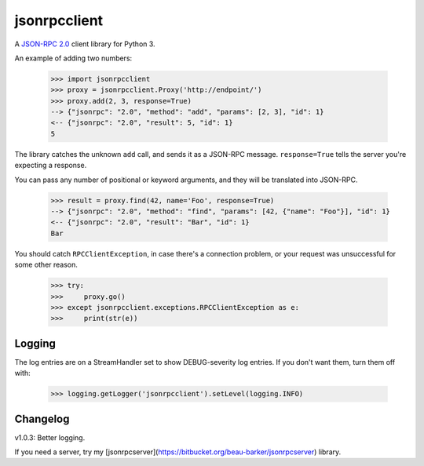 jsonrpcclient
-------------

A `JSON-RPC 2.0 <http://www.jsonrpc.org/>`_ client library for Python 3.

An example of adding two numbers:

    >>> import jsonrpcclient
    >>> proxy = jsonrpcclient.Proxy('http://endpoint/')
    >>> proxy.add(2, 3, response=True)
    --> {"jsonrpc": "2.0", "method": "add", "params": [2, 3], "id": 1}
    <-- {"jsonrpc": "2.0", "result": 5, "id": 1}
    5

The library catches the unknown ``add`` call, and sends it as a JSON-RPC
message. ``response=True`` tells the server you're expecting a response.

You can pass any number of positional or keyword arguments, and they will be
translated into JSON-RPC.

    >>> result = proxy.find(42, name='Foo', response=True)
    --> {"jsonrpc": "2.0", "method": "find", "params": [42, {"name": "Foo"}], "id": 1}
    <-- {"jsonrpc": "2.0", "result": "Bar", "id": 1}
    Bar

You should catch ``RPCClientException``, in case there's a connection problem,
or your request was unsuccessful for some other reason.

    >>> try:
    >>>     proxy.go()
    >>> except jsonrpcclient.exceptions.RPCClientException as e:
    >>>     print(str(e))

Logging
=======

The log entries are on a StreamHandler set to show DEBUG-severity log entries.
If you don't want them, turn them off with:

    >>> logging.getLogger('jsonrpcclient').setLevel(logging.INFO)

Changelog
=========

v1.0.3: Better logging.

If you need a server, try my
[jsonrpcserver](https://bitbucket.org/beau-barker/jsonrpcserver) library.
